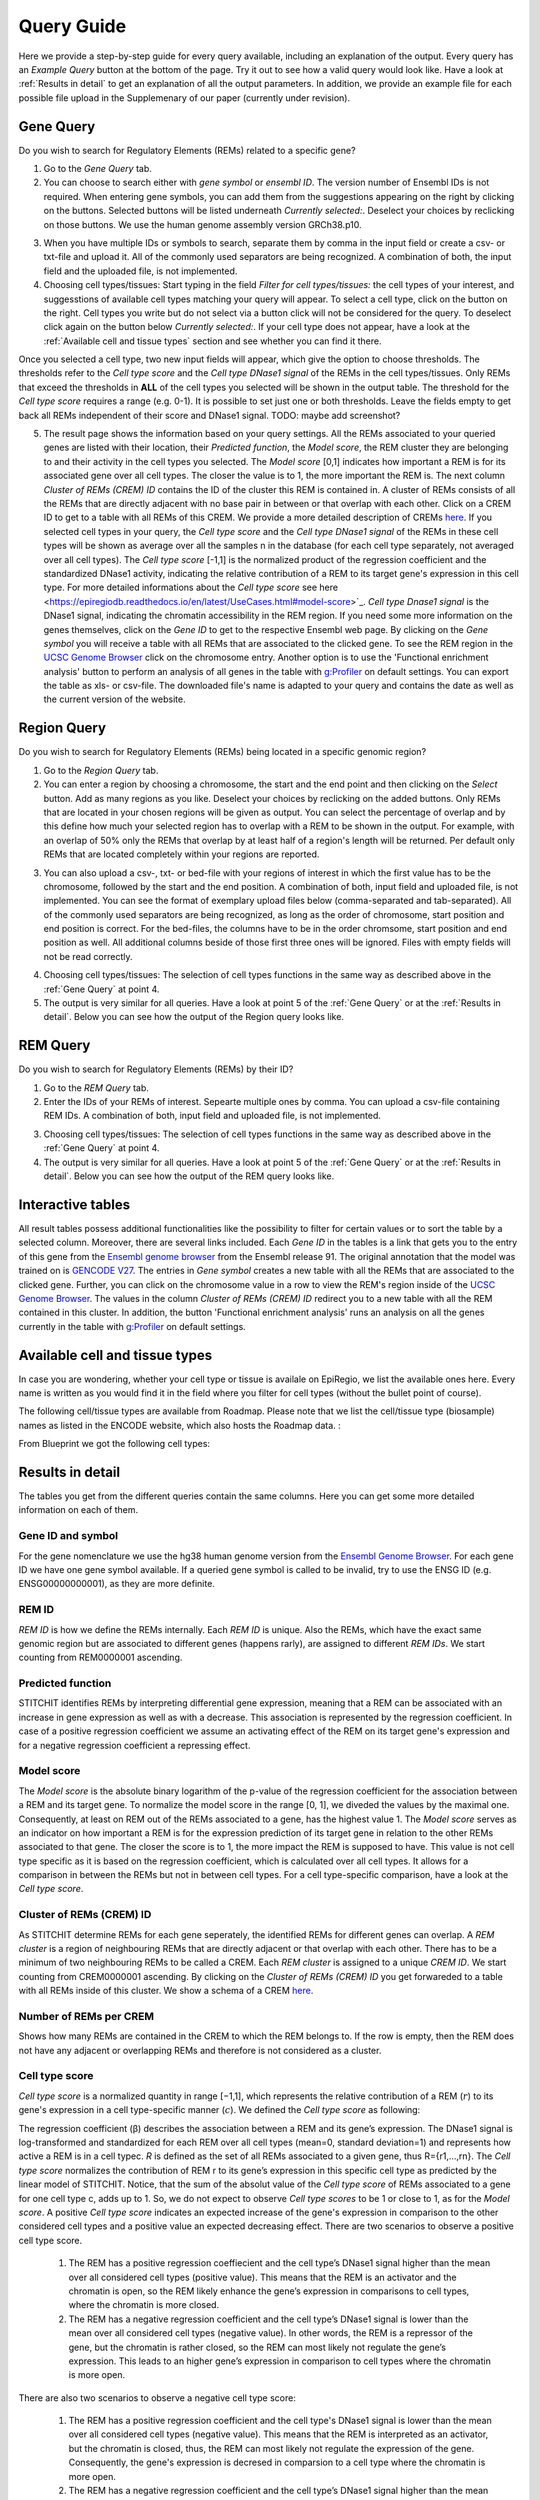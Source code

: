Query Guide
---------
Here we provide a step-by-step guide for every query available, including an explanation of the output. Every query has an *Example Query* button at the  bottom of the page. Try it out to see how a valid query would look like. Have a look at :ref:`Results in detail` to get an explanation of all the output parameters. In addition, we provide an example file for each possible file upload in the Supplemenary of our paper (currently under revision).

Gene Query
=================

Do you wish to search for Regulatory Elements (REMs) related to a specific gene? 

.. image:: ./images/mini_overview_gene.png
  :width: 600
  :alt: Gene Query mini overview

1. Go to the *Gene Query* tab. 

2. You can choose to search either with *gene symbol* or *ensembl ID*. The version number of Ensembl IDs is not required. When entering gene symbols, you can add them from the suggestions appearing on the right by clicking on the buttons. Selected buttons will be listed underneath *Currently selected:*. Deselect your choices by reclicking on those buttons. We use the human genome assembly version GRCh38.p10.

.. image:: ./images/0804GeneQueryForm.png
  :width: 400
  :alt: Gene Query form

3. When you have multiple IDs or symbols to search, separate them by comma in the input field or create a csv- or txt-file and upload it. All of the commonly used separators are being recognized. A combination of both, the input field and the uploaded file, is not implemented.

4. Choosing cell types/tissues: Start typing in the field *Filter for cell types/tissues:* the cell types of your interest, and suggesstions of available cell types matching your query will appear. To select a cell type, click on the button on the right. Cell types you write but do not select via a button click will not be considered for the query. To deselect click again on the button below *Currently selected:*. If your cell type does not appear, have a look at the :ref:`Available cell and tissue types` section and see whether you can find it there. 

.. image:: ./images/geneQuery_cellTypes.png
  :width: 800
  :alt: Cell type/tissue selection
  
Once you selected a cell type, two new input fields will appear, which give the option to choose thresholds. The thresholds refer to the *Cell type score* and the *Cell type DNase1 signal* of the REMs in the cell types/tissues. Only REMs that exceed the thresholds in **ALL** of the cell types you selected will be shown in the output table. The threshold for the *Cell type score* requires a range (e.g. 0-1). It is possible to set just one or both thresholds. Leave the fields empty to get back all REMs independent of their score and DNase1 signal.  
TODO: maybe add screenshot?


5. The result page shows the information based on your query settings. All the REMs associated to your queried genes are listed with their location, their *Predicted function*, the *Model score*, the REM cluster they are belonging to and their activity in the cell types you selected. The *Model score* [0,1] indicates how important a REM is for its associated gene over all cell types. The closer the value is to 1, the more important the REM is. The next column *Cluster of REMs (CREM) ID* contains the ID of the cluster this REM is contained in. A cluster of REMs consists of all the REMs that are directly adjacent with no base pair in between or that overlap with each other. Click on a CREM ID to get to a table with all REMs of this CREM. We provide a more detailed description of CREMs `here <https://epiregiodb.readthedocs.io/en/latest/Description.html#cluster-of-regulatory-elements>`_. If you selected cell types in your query, the *Cell type score* and the *Cell type DNase1 signal* of the REMs in these cell types will be shown as average over all the samples n in the database (for each cell type separately, not averaged over all cell types). The *Cell type score* [-1,1] is the normalized product of the regression coefficient and the standardized DNase1 activity, indicating the relative contribution of a REM to its target gene's expression in this cell type. For more detailed informations about the *Cell type score* see here <https://epiregiodb.readthedocs.io/en/latest/UseCases.html#model-score>`_. *Cell type Dnase1 signal* is the DNase1 signal, indicating the chromatin accessibility in the REM region. If you need some more information on the genes themselves, click on the *Gene ID* to get to the respective Ensembl web page. By clicking on the *Gene symbol* you will receive a table with all REMs that are associated to the clicked gene. To see the REM region in the `UCSC Genome Browser <https://genome.ucsc.edu/>`_ click on the chromosome entry. Another option is to use the 'Functional enrichment analysis' button to perform an analysis of all genes in the table with `g:Profiler <https://biit.cs.ut.ee/gprofiler/gost>`_ on default settings. You can export the table as xls- or csv-file. The downloaded file's name is adapted to your query and contains the date as well as the current version of the website. 

.. image:: ./images/0804GeneQueryOutput.png
  :alt: Gene Query output
  :width: 800



Region Query
===================

Do you wish to search for Regulatory Elements (REMs) being located in a specific genomic region? 

.. image:: ./images/mini_overview_region.png
  :width: 600
  :alt: Region Query mini overview

1. Go to the *Region Query* tab. 

2.  You can enter a region by choosing a chromosome, the start and the end point and then clicking on the *Select* button. Add as many regions as you like. Deselect your choices by reclicking on the added buttons. Only REMs that are located in your chosen regions will be given as output. You can select the percentage of overlap and by this define how much your selected region has to overlap with a REM to be shown in the output. For example, with an overlap of 50% only the REMs that overlap by at least half of a region's length will be returned. Per default only REMs that are located completely within your regions are reported.

.. image:: ./images/0804RegionQueryForm.png
  :width: 400
  :alt: Region Query form

3. You can also upload a csv-, txt- or bed-file with your regions of interest in which the first value has to be the chromosome, followed by the start and the end position. A combination of both, input field and uploaded file, is not implemented. You can see the format of exemplary upload files below (comma-separated and tab-separated). All of the commonly used separators are being recognized, as long as the order of chromosome, start position and end position is correct. For the bed-files, the columns have to be in the order chromsome, start position and end position as well. All additional columns beside of those first three ones will be ignored. Files with empty fields will not be read correctly. 

.. image:: ./images/ExampleCSVRegionCS2.png
  :width: 400
  :alt: Exemplary region query upload file comma separated
  

  
.. image:: ./images/ExampleCSVRegionTS2.png
  :width: 250
  :alt: Exemplary region query upload file tab separated
  

4. Choosing cell types/tissues: The selection of cell types functions in the same way as described above in the :ref:`Gene Query` at point 4.
  
  
5. The output is very similar for all queries. Have a look at point 5 of the :ref:`Gene Query` or at the :ref:`Results in detail`. Below you can see how the output of the Region query looks like.

.. image:: ./images/0804RegionQueryOutput.png
  :alt: Region Query output
  :width: 800



REM Query
=================

Do you wish to search for Regulatory Elements (REMs) by their ID? 

.. image:: ./images/mini_overview_REM.png
  :width: 600
  :alt: Gene Query mini overview

1. Go to the *REM Query* tab. 

2. Enter the IDs of your REMs of interest. Sepearte multiple ones by comma. You can upload a csv-file containing REM IDs. A combination of both, input field and uploaded file, is not implemented.

.. image:: ./images/0804REMQueryForm.png
  :width: 400
  :alt: REMQuery form


3. Choosing cell types/tissues: The selection of cell types functions in the same way as described above in the :ref:`Gene Query` at point 4.


4. The output is very similar for all queries. Have a look at point 5 of the :ref:`Gene Query` or at the :ref:`Results in detail`. Below you can see how the output of the REM query looks like.

.. image:: ./images/0804REMQueryOutput.png
  :alt: REM Query output  
  :width: 800


Interactive tables
=================

All result tables possess additional functionalities like the possibility to filter for certain values or to sort the table by a selected column. Moreover, there are several links included. Each *Gene ID* in the tables is a link that gets you to the entry of this gene from the `Ensembl genome browser <https://www.ensembl.org/index.html>`_ from the Ensembl release 91. The original annotation that the model was trained on is `GENCODE V27 <https://www.gencodegenes.org/human/release_27.html>`_. The entries in *Gene symbol* creates a new table with all the REMs that are associated to the clicked gene. Further, you can click on the chromosome value in a row to view the REM's region inside of the `UCSC Genome Browser <https://genome.ucsc.edu/>`_. The values in the column *Cluster of REMs (CREM) ID* redirect you to a new table with all the REM contained in this cluster. In addition, the button 'Functional enrichment analysis' runs an analysis on all the genes currently in the table with `g:Profiler <https://biit.cs.ut.ee/gprofiler/gost>`_ on default settings. 


Available cell and tissue types
=================
In case you are wondering, whether your cell type or tissue is availale on EpiRegio, we list the available ones here. Every name is written as you would find it in the field where you filter for cell types (without the bullet point of course). 

The following cell/tissue types are available from Roadmap. Please note that we list the cell/tissue type (biosample) names as listed in the ENCODE website, which also hosts the Roadmap data. :

.. hlist::
  :columns: 3
  
  * skin fibroblast
  * fibroblast of skin of abdomen 
  * imr-90
  * trophoblast cell  
  * muscle of arm 
  * stomach
  * muscle of back
  * small intestine
  * muscle of leg
  * large intestine
  * left lung
  * kidney
  * right lung 
  * thymus
  * heart
  * renal cortex
  * adrenal gland
  * renal pelvis
  * left kidney
  * left renal cortex
  * left renal pelvis
  * right renal pelvis
  * spinal cord
  * right renal cortex interstitium
  * spleen
  * psoas muscle
  * muscle of trunk
  * ovary
  * pancreas
  * testis
  * forelimb muscle
  * hindlimb muscle
  * h1-hesc

From Blueprint we got the following cell types:

.. hlist::
  :columns: 2
  
  * "cd8-positive, alpha-beta t cell"
  * "cd14-positive, cd16-negative classical monocyte"
  * acute lymphocytic leukemia
  * macrophage
  * "cd34-negative, cd41-positive, cd42-positive megakaryocyte cell"
  * "cd4-positive, alpha-beta t cell"
  * erythroblast
  * macrophage
  * inflammatory macrophage
  * acute myeloid leukemia
  * chronic lymphocytic leukemia
  * macrophage – b-glucan
  * cd14-positive monocyte


Results in detail
=================
The tables you get from the different queries contain the same columns. Here you can get some more detailed information on each of them.

Gene ID and symbol
~~~~~~~
For the gene nomenclature we use the hg38 human genome version from the `Ensembl Genome Browser <https://www.ensembl.org/Homo_sapiens/Info/Index?db=core>`_. For each gene ID we have one gene symbol available. If a queried gene symbol is called to be invalid, try to use the ENSG ID (e.g. ENSG00000000001), as they are more definite. 

REM ID
~~~~~~~
*REM ID* is how we define the REMs internally. Each *REM ID* is unique. Also the REMs, which have the exact same genomic region but are associated to different genes (happens rarly), are assigned to different *REM IDs*. We start counting from REM0000001 ascending.

Predicted function
~~~~~~~
STITCHIT identifies REMs by interpreting differential gene expression, meaning that a REM can be associated with an increase in gene expression as well as with a decrease. This association is represented by the regression coefficient. In case of a positive regression coefficient we assume an activating effect of the REM on its target gene's expression and for a negative regression coefficient a repressing effect.

Model score
~~~~~~~
The *Model score* is the absolute binary logarithm of the p-value of the regression coefficient for the association between a REM and its target gene. To normalize the model score in the range [0, 1], we diveded the values by the maximal one. Consequently, at least on REM out of the REMs associated to a gene, has the highest value 1. The *Model score* serves as an indicator on how important a REM is for the expression prediction of its target gene in relation to the other REMs associated to that gene. The closer the score is to 1, the more impact the REM is supposed to have. This value is not cell type specific as it is based on the regression coefficient, which is calculated over all cell types. It allows for a comparison in between the REMs but not in between cell types. For a cell type-specific comparison, have a look at the *Cell type score*.

Cluster of REMs (CREM) ID
~~~~~~~
As STITCHIT determine REMs for each gene seperately, the identified REMs for different genes can overlap. A *REM cluster* is a region of neighbouring REMs that are directly adjacent or that overlap with each other. There has to be a minimum of two neighbouring REMs to be called a CREM. Each *REM cluster* is assigned to a unique *CREM ID*. We start counting from CREM0000001 ascending. By clicking on the *Cluster of REMs (CREM) ID* you get forwareded to a table with all REMs inside of this cluster. We show a schema of a CREM `here <https://epiregiodb.readthedocs.io/en/latest/Description.html#cluster-of-regulatory-elements>`_.

Number of REMs per CREM
~~~~~~~
Shows how many REMs are contained in the CREM to which the REM belongs to. If the row is empty, then the REM does not have any adjacent or overlapping REMs and therefore is not considered as a cluster. 

Cell type score
~~~~~~~
*Cell type score* is  a normalized quantity in range [−1,1], which represents the relative contribution of a REM (:math:`r`) to its gene's expression in a cell type-specific manner (:math:`c`). We defined the *Cell type score* as following:

.. image:: ./images/CellTypeScoreFormula.png
  :alt: Cell type score formula  
  :width: 400
  
The  regression  coefficient  (β)  describes  the  association between a REM and its gene’s expression. The DNase1 signal is  log-transformed  and  standardized  for  each  REM  over  all cell types (mean=0, standard deviation=1) and represents how active  a  REM  is  in  a  cell  typec. *R* is  defined  as  the  set  of all  REMs  associated  to  a  given  gene,  thus R={r1,...,rn}. The *Cell type score* normalizes the contribution of REM r to its gene’s expression in this specific cell type as predicted by the linear model of STITCHIT. Notice, that the sum of the absolut value of the *Cell type score* of REMs associated to a gene for one cell type c, adds up to 1. So, we do not expect to observe *Cell type scores* to be 1 or close to 1, as for the *Model score*. 
A positive *Cell type score* indicates an expected increase of the gene's expression in comparison to the other considered cell types and a positive value an expected decreasing effect. There are two scenarios to observe a positive cell type score. 

  1) The REM has a positive regression coeffiecient and the cell type’s DNase1 signal higher than the mean over all considered cell types (positive value). This means that the REM is an activator and the chromatin is  open, so the REM likely enhance the gene’s expression in comparisons to cell types, where the chromatin is more closed.
  
  2) The REM has a negative regression coefficient and the cell type’s DNase1 signal is lower than the mean over all considered cell types (negative value). In other words, the REM is a repressor of the gene, but the chromatin is rather closed, so the REM can most likely not regulate the gene’s expression. This leads to an higher gene’s expression in comparison to cell types where the chromatin is more open.
  
There are also two scenarios to observe a negative cell type score: 

  1) The REM has a positive regression coefficient and the cell type's DNase1 signal is lower than the mean over all considered cell types (negative value). This means that the REM is interpreted as an activator, but the chromatin is closed, thus, the REM can most likely not regulate the expression of the gene. Consequently, the gene's expression is decresed in comparsion to a cell type where the chromatin is more open. 
  2)  The REM has a negative regression coefficient and the cell type’s DNase1 signal higher than the mean over all considered cell types (positive value). Therefore, the REM is an repressor and the chromatin is rather open. This leads to a decreasing gene expression in comparsion to a cell type where the chroamtin is more closed. 
 
The following table summarizes how to interpret the *Cell type score*:


The *Cell type score* can be used to rank REMs according to their importance between cell types for the same gene or to rank REMs within one cell type.




Cell type DNase1 signal
~~~~~~~
*Cell type DNase1 signal* is the DNase1 signal for the cell type of interest measured in the REM region. It is normalized for sequening depth and can be used to compare the activity of REMs between samples. As we have more than one sample for each cell type, we take the average activity of those samples. The activity was obtained from the Roadmap and Blueprint consortia and is no parameter calculated by STITCHIT. 
